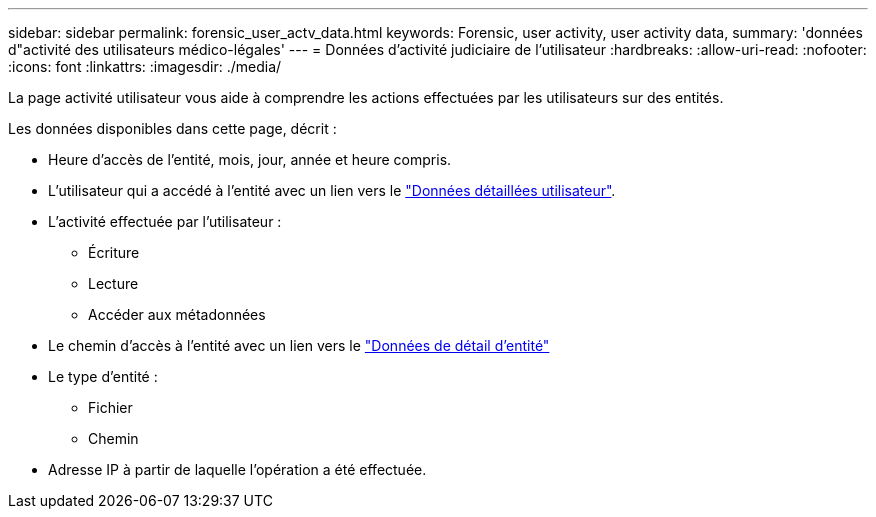 ---
sidebar: sidebar 
permalink: forensic_user_actv_data.html 
keywords: Forensic, user activity, user activity data, 
summary: 'données d"activité des utilisateurs médico-légales' 
---
= Données d'activité judiciaire de l'utilisateur
:hardbreaks:
:allow-uri-read: 
:nofooter: 
:icons: font
:linkattrs: 
:imagesdir: ./media/


[role="lead"]
La page activité utilisateur vous aide à comprendre les actions effectuées par les utilisateurs sur des entités.

Les données disponibles dans cette page, décrit :

* Heure d'accès de l'entité, mois, jour, année et heure compris.
* L'utilisateur qui a accédé à l'entité avec un lien vers le link:forensic_user_overview.html["Données détaillées utilisateur"].
* L'activité effectuée par l'utilisateur :
+
** Écriture
** Lecture
** Accéder aux métadonnées


* Le chemin d'accès à l'entité avec un lien vers le link:forensic_entity_detail.html["Données de détail d'entité"]
* Le type d'entité :
+
** Fichier
** Chemin


* Adresse IP à partir de laquelle l'opération a été effectuée.

